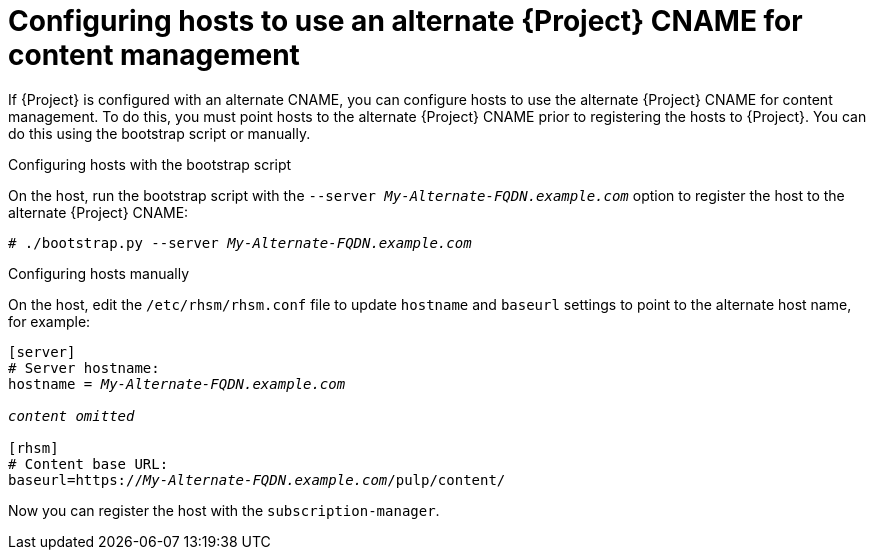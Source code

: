 :_mod-docs-content-type: PROCEDURE

[id='configuring-hosts-to-use-an-alternate-cname-for-content-management_{context}']
= Configuring hosts to use an alternate {Project} CNAME for content management

If {Project} is configured with an alternate CNAME, you can configure hosts to use the alternate {Project} CNAME for content management.
To do this, you must point hosts to the alternate {Project} CNAME prior to registering the hosts to {Project}.
You can do this using the bootstrap script or manually.

.Configuring hosts with the bootstrap script

On the host, run the bootstrap script with the `--server _My-Alternate-FQDN.example.com_` option to register the host to the alternate {Project} CNAME:

[options="nowrap" subs="+quotes,attributes"]
----
# ./bootstrap.py --server _My-Alternate-FQDN.example.com_
----

.Configuring hosts manually

On the host, edit the `/etc/rhsm/rhsm.conf` file to update `hostname` and `baseurl` settings to point to the alternate host name, for example:

[source, none, options="nowrap" subs="+quotes,attributes"]
----
[server]
# Server hostname:
hostname = _My-Alternate-FQDN.example.com_

_content omitted_

[rhsm]
# Content base URL:
baseurl=https://_My-Alternate-FQDN.example.com_/pulp/content/
----

Now you can register the host with the `subscription-manager`.

